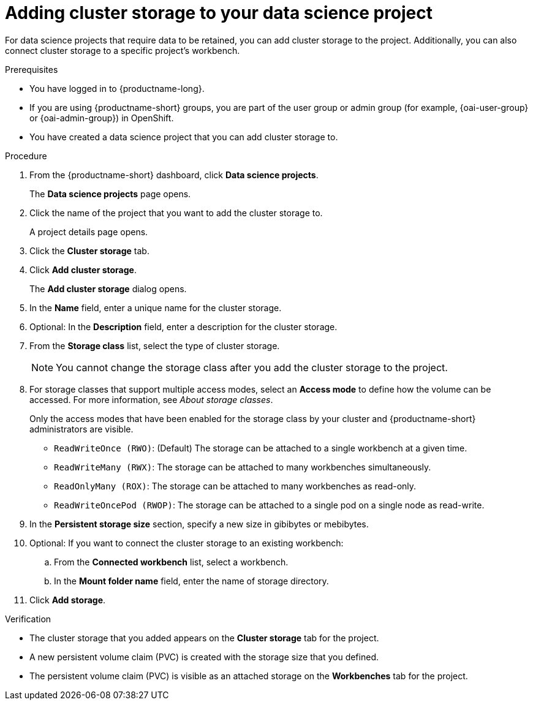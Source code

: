:_module-type: PROCEDURE

[id="adding-cluster-storage-to-your-data-science-project_{context}"]
= Adding cluster storage to your data science project

[role='_abstract']
For data science projects that require data to be retained, you can add cluster storage to the project. Additionally, you can also connect cluster storage to a specific project's workbench.

.Prerequisites
* You have logged in to {productname-long}.
ifndef::upstream[]
* If you are using {productname-short} groups, you are part of the user group or admin group (for example, {oai-user-group} or {oai-admin-group}) in OpenShift.
endif::[]
ifdef::upstream[]
* If you are using {productname-short} groups, you are part of the user group or admin group (for example, {odh-user-group} or {odh-admin-group}) in OpenShift.
endif::[]
* You have created a data science project that you can add cluster storage to.

.Procedure
. From the {productname-short} dashboard, click *Data science projects*.
+
The *Data science projects* page opens.
. Click the name of the project that you want to add the cluster storage to.
+
A project details page opens.
. Click the *Cluster storage* tab.
. Click *Add cluster storage*.
+
The *Add cluster storage* dialog opens.
. In the *Name* field, enter a unique name for the cluster storage.
. Optional: In the *Description* field, enter a description for the cluster storage.
. From the *Storage class* list, select the type of cluster storage.
+
NOTE: You cannot change the storage class after you add the cluster storage to the project.
. For storage classes that support multiple access modes, select an *Access mode* to define how the volume can be accessed. For more information, see __About storage classes__. 
+
Only the access modes that have been enabled for the storage class by your cluster and {productname-short} administrators are visible.
+
* `ReadWriteOnce (RWO)`: (Default) The storage can be attached to a single workbench at a given time.
* `ReadWriteMany (RWX)`: The storage can be attached to many workbenches simultaneously.
* `ReadOnlyMany (ROX)`: The storage can be attached to many workbenches as read-only.
* `ReadWriteOncePod (RWOP)`: The storage can be attached to a single pod on a single node as read-write.
+
. In the *Persistent storage size* section, specify a new size in gibibytes or mebibytes.
. Optional: If you want to connect the cluster storage to an existing workbench:
.. From the *Connected workbench* list, select a workbench.
.. In the *Mount folder name* field, enter the name of storage directory.
. Click *Add storage*.

.Verification
* The cluster storage that you added appears on the *Cluster storage* tab for the project.
* A new persistent volume claim (PVC) is created with the storage size that you defined.
* The persistent volume claim (PVC) is visible as an attached storage on the *Workbenches* tab for the project.

//[role='_additional-resources']
//.Additional resources
